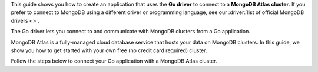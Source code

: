 This guide shows you how to create an application that uses the **Go driver**
to connect to a **MongoDB Atlas cluster**. If you prefer to connect to MongoDB
using a different driver or programming language, see our
:driver:`list of official MongoDB drivers <>`.

The Go driver lets you connect to and communicate with MongoDB clusters
from a Go application.

MongoDB Atlas is a fully-managed cloud database service that hosts your data
on MongoDB clusters. In this guide, we show you how to get started with your
own free (no credit card required) cluster.

Follow the steps below to connect your Go application with a MongoDB Atlas
cluster.

